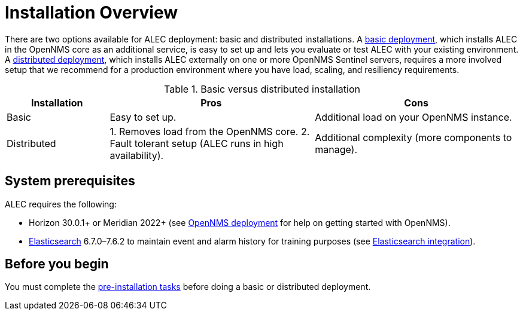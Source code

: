 
= Installation Overview

There are two options available for ALEC deployment: basic and distributed installations.
A xref:basic_install.adoc[basic deployment], which installs ALEC in the OpenNMS core as an additional service, is easy to set up and lets you evaluate or test ALEC with your existing environment.
A xref:admin:distributed_install.adoc[distributed deployment], which installs ALEC externally on one or more OpenNMS Sentinel servers, requires a more involved setup that we recommend for a production environment where you have load, scaling, and resiliency requirements.

.Basic versus distributed installation
[options="header"]
[cols="1,2,2"]
|===
| Installation
| Pros
| Cons

| Basic
| Easy to set up.
| Additional load on your OpenNMS instance.

| Distributed
| 1. Removes load from the OpenNMS core.
2. Fault tolerant setup (ALEC runs in high availability).
| Additional complexity (more components to manage).
|===

== System prerequisites

ALEC requires the following:

* Horizon 30.0.1+ or Meridian 2022+ (see https://docs.opennms.com/horizon/latest/deployment/core/introduction.html[OpenNMS deployment] for help on getting started with OpenNMS).
* https://www.elastic.co/products/elasticsearch[Elasticsearch] 6.7.0–7.6.2 to maintain event and alarm history for training purposes (see https://docs.opennms.com/horizon/latest/operation/deep-dive/elasticsearch/introduction.html[Elasticsearch integration]).

== Before you begin

You must complete the xref:pre_install.adoc[pre-installation tasks] before doing a basic or distributed deployment.

